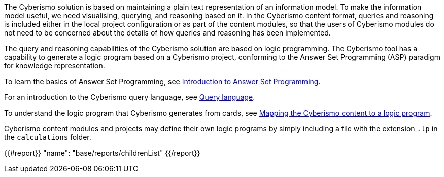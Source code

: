 The Cyberismo solution is based on maintaining a plain text representation of an information model. To make the information model useful, we need visualising, querying, and reasoning based on it. In the Cyberismo content format, queries and reasoning is included either in the local project configuration or as part of the content modules, so that the users of Cyberismo modules do not need to be concerned about the details of how queries and reasoning has been implemented.

The query and reasoning capabilities of the Cyberismo solution are based on logic programming. The Cyberismo tool has a capability to generate a logic program based on a Cyberismo project, conforming to the Answer Set Programming (ASP) paradigm for knowledge representation.

To learn the basics of Answer Set Programming, see xref:docs_28.adoc[Introduction to Answer Set Programming].

For an introduction to the Cyberismo query language, see xref:docs_33.adoc[Query language].

To understand the logic program that Cyberismo generates from cards, see xref:docs_29.adoc[Mapping the Cyberismo content to a logic program].

Cyberismo content modules and projects may define their own logic programs by simply including a file with the extension `.lp` in the `calculations` folder. 

{{#report}}
  "name": "base/reports/childrenList"
{{/report}}
